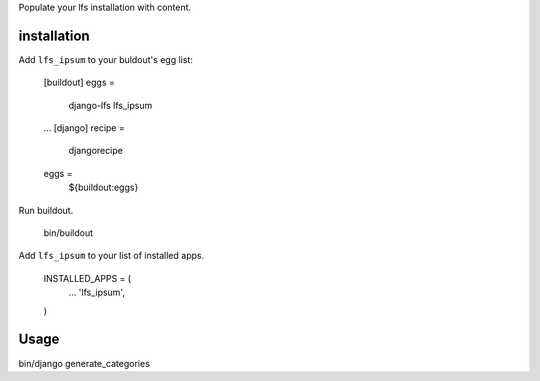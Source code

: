 Populate your lfs installation with content.

installation
------------

Add ``lfs_ipsum`` to your buldout's egg list:

    [buildout]
    eggs =
        django-lfs
        lfs_ipsum
    ...
    [django]
    recipe =
        djangorecipe

    eggs =
        ${buildout:eggs}

Run buildout.

    bin/buildout

Add ``lfs_ipsum`` to your list of installed apps.

    INSTALLED_APPS = (
        ...
        'lfs_ipsum',
    )


Usage
-----

bin/django generate_categories